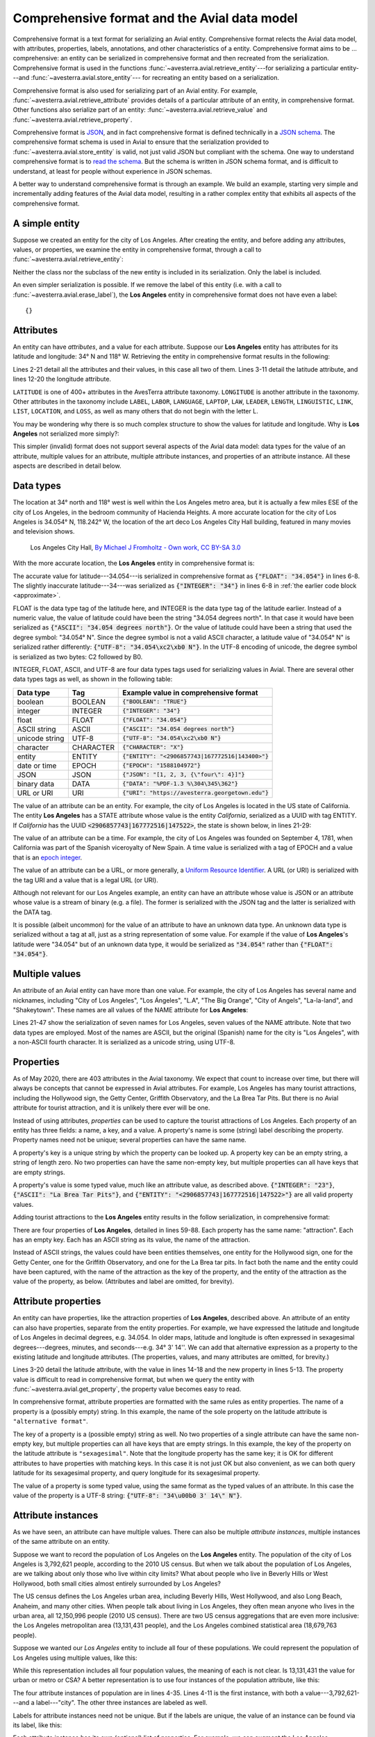 .. _comprehensive_format:

Comprehensive format and the Avial data model
=============================================

Comprehensive format is a text format for serializing an Avial entity. 
Comprehensive format relects the Avial data model, with attributes, properties,
labels, annotations, and other characteristics of a entity. Comprehensive 
format aims to be ... comprehensive: an entity can be serialized in
comprehensive format and then recreated from the serialization.
Comprehensive format is used in the functions 
:func:`~avesterra.avial.retrieve_entity`---for
serializing a particular entity---and :func:`~avesterra.avial.store_entity`---
for recreating an entity based on a serialization.

Comprehensive format is also used for serializing part of an Avial
entity. For example, :func:`~avesterra.avial.retrieve_attribute` provides
details of a particular attribute of an entity, in comprehensive format. Other
functions also serialize part of an entity: 
:func:`~avesterra.avial.retrieve_value` and 
:func:`~avesterra.avial.retrieve_property`.

Comprehensive format is `JSON <https://www.json.org/json-en.html>`_, and in fact
comprehensive format is defined technically in a
`JSON schema <https://json-schema.org/>`_. The comprehensive format schema is 
used in Avial to ensure that the serialization provided to 
:func:`~avesterra.avial.store_entity`
is valid, not just valid JSON but compliant with the schema. One way to
understand comprehensive format is to 
`read the schema <http://avesterra.georgetown.edu/tools/schemas/avesterra_store_format.json>`_.  
But the schema is written in JSON schema format, and is difficult to understand,
at least for people without experience in JSON schemas.

A better way to understand comprehensive format is through an example. We build
an example, starting very simple and incrementally adding features of the
Avial data model, resulting in a rather complex entity that exhibits all 
aspects of the comprehensive format.

A simple entity
---------------
Suppose we created an entity for the city of Los Angeles. After creating the
entity, and before adding any
attributes, values, or properties, we examine the entity in comprehensive
format, through a call to :func:`~avesterra.avial.retrieve_entity`: 

.. code-block:: json
    :linenos:
    :caption: Los Angeles, with no attributes or properties

    {
        "Label": "Los Angeles"
    }

Neither the class nor the subclass of the new entity is included in its
serialization. Only the label is included.

An even simpler serialization is possible. If we remove the label of this 
entity (i.e. with a call to :func:`~avesterra.avial.erase_label`), the **Los
Angeles** entity in comprehensive format does not have even a label: ::

    {}

Attributes
----------
An entity can have *attributes*, and a value for each attribute. Suppose our
**Los Angeles** entity has attributes for its latitude and longitude: 34° N and 
118° W. Retrieving the entity in comprehensive format results in the 
following: 

.. code-block:: json
    :linenos:
    :caption: Los Angeles, with an approximate latitude and longitude
    :name: approximate

    {
        "Attributes": {
            "LATITUDE_ATTRIBUTE": [
                {
                    "Values": [
                        {
                            "INTEGER": "34"
                        }
                    ]
                }
            ],
            "LONGITUDE_ATTRIBUTE": [
                {
                    "Values": [
                        {
                            "INTEGER": "-118"
                        }
                    ]
                }
            ]
        },
        "Label": "Los Angeles"
    }

Lines 2-21 detail all the attributes and their values, in this case all two of
them. Lines 3-11 detail the latitude attribute, and lines 12-20 the longitude
attribute.

``LATITUDE`` is one of 400+ attributes in the AvesTerra attribute taxonomy.
``LONGITUDE`` is another attribute in the taxonomy. Other attributes in the
taxonomy include
``LABEL``, ``LABOR``, ``LANGUAGE``, ``LAPTOP``, ``LAW``, ``LEADER``, ``LENGTH``,
``LINGUISTIC``, ``LINK``, ``LIST``, ``LOCATION``, and ``LOSS``, as well as many
others that do not begin with the letter L.

You may be wondering why there is so much complex structure to show the values
for latitude and longitude. Why is **Los Angeles** not serialized more simply?:

.. code-block:: json
    :linenos:
    :caption: Los Angeles, expressed in invalid comprehensive format

    {
        "Attributes": {
            "LATITUDE_ATTRIBUTE": 34,
            "LONGITUDE_ATTRIBUTE": -118
        },
        "Label": "Los Angeles"
    }

This simpler (invalid) format does not support several aspects of the Avial
data model: data types for the value of an attribute, multiple values for
an attribute, multiple attribute instances, and properties of an attribute 
instance. All these aspects are described in detail below.

Data types
----------
The location at 34° north and 118° west is well within the Los
Angeles metro area, but it is actually a few miles ESE of the city of 
Los Angeles, in the bedroom community of Hacienda Heights.
A more accurate location
for the city of Los Angeles is 34.054° N, 118.242° W, the location of the
art deco Los Angeles City Hall building, featured in many movies and television
shows. 

.. figure:: Los_Angeles_City_Hall_2013.jpg
    :alt: Los Angeles City Hall

    Los Angeles City Hall, `By Michael J Fromholtz - Own work, CC BY-SA 3.0 <https://commons.wikimedia.org/w/index.php?curid=32276975>`_

With the more accurate location, the **Los Angeles** entity in
comprehensive format is:

.. code-block:: json
    :linenos:
    :caption: Los Angeles, with an exact latitude and longitude

    {
        "Attributes": {
            "LATITUDE_ATTRIBUTE": [
                {
                    "Values": [
                        {
                            "FLOAT": "34.054"
                        }
                    ]
                }
            ],
            "LONGITUDE_ATTRIBUTE": [
                {
                    "Values": [
                        {
                            "FLOAT": "-118.242"
                        }
                    ]
                }
            ]
        },
        "Label": "Los Angeles"
    }

The accurate value for latitude---34.054---is serialized in comprehensive format
as :code:`{"FLOAT": "34.054"}` in lines 6-8. The slightly inaccurate 
latitude---34---was serialized as :code:`{"INTEGER": "34"}` in lines 6-8 in 
:ref:`the earlier code block <approximate>`.

FLOAT is the data type tag of the latitude here, and INTEGER is the data type 
tag of the
latitude earlier. Instead of a numeric value, the value of latitude could have
been the string "34.054 degrees north". In that case it would have been 
serialized as :code:`{"ASCII": "34.054 degrees north"}`. Or the value of 
latitude could have been a string that used the degree symbol: "34.054° N".
Since the degree symbol is not a valid ASCII character, a latitude value of 
"34.054° N" is serialized rather differently: 
:code:`{"UTF-8": "34.054\xc2\xb0 N"}`. In the UTF-8 encoding of unicode,
the degree symbol is serialized as two bytes: C2 followed by B0.

INTEGER, FLOAT, ASCII, and UTF-8 are four data types tags used for serializing
values in Avial. There are several other data types tags as well, as shown in 
the following table:

============== =========== =========================================================
Data type      Tag         Example value in comprehensive format 
============== =========== =========================================================
boolean        BOOLEAN     :code:`{"BOOLEAN": "TRUE"}`
integer        INTEGER     :code:`{"INTEGER": "34"}`
float          FLOAT       :code:`{"FLOAT": "34.054"}`
ASCII string   ASCII       :code:`{"ASCII": "34.054 degrees north"}`
unicode string UTF-8       :code:`{"UTF-8": "34.054\xc2\xb0 N"}`
character      CHARACTER   :code:`{"CHARACTER": "X"}`
entity         ENTITY      :code:`{"ENTITY": "<2906857743|167772516|143400>"}`
date or time   EPOCH       :code:`{"EPOCH": "1588104972"}`
JSON           JSON        :code:`{"JSON": "[1, 2, 3, {\"four\": 4}]"}`
binary data    DATA        :code:`{"DATA": "%PDF-1.3 %\304\345\362"}`
URL or URI     URI         :code:`{"URI": "https://avesterra.georgetown.edu"}`
============== =========== =========================================================

The value of an attribute can be an entity. For example, the city of Los Angeles
is located in the US state of California. The entity **Los Angeles** has a 
STATE attribute whose value is the entity *California*, serialized as a UUID
with tag ENTITY. If *California* has
the UUID :code:`<2906857743|167772516|147522>`, the state is shown below, in
lines 21-29:

.. code-block:: json
    :linenos:
    :caption: Los Angeles, with its state

    {
        "Attributes": {
            "LATITUDE_ATTRIBUTE": [
                {
                    "Values": [
                        {
                            "FLOAT": "34.054"
                        }
                    ]
                }
            ],
            "LONGITUDE_ATTRIBUTE": [
                {
                    "Values": [
                        {
                            "FLOAT": "-118.242"
                        }
                    ]
                }
            ],
            "STATE_ATTRIBUTE": [
                {
                    "Values": [
                        {
                            "ENTITY": "<2906857743|167772516|147522>"  
                        }
                    ]
                }
            ]
        },
        "Label": "Los Angeles"
    }

The value of an attribute can be a time. For example, the city of Los Angeles
was founded on September 4, 1781, when California was part of the Spanish 
viceroyalty of New Spain. A time value is serialized with a tag of EPOCH
and a value that is an 
`epoch integer <https://en.wikipedia.org/wiki/Unix_time>`_.

The value of an attribute can be a URL, or more generally, a 
`Uniform Resource Identifier <https://en.wikipedia.org/wiki/Uniform_Resource_Identifier>`_. A URL (or URI) is serialized with the tag
URI and a value that is a legal URL (or URI). 

Although not relevant for our Los Angeles example, an entity can have an 
attribute whose value is JSON or an attribute whose value is a stream of binary
(e.g. a file). The former is serialized with the
JSON tag and the latter is serialized with the DATA tag.

It is possible (albeit uncommon) for the value of an attribute to have an 
unknown data type. An unknown data type is serialized without a tag at all,
just as a string representation of some value. For example if the value
of **Los Angeles**'s latitude were "34.054" but of an unknown data type, it
would be serialized as :code:`"34.054"` rather than :code:`{"FLOAT": "34.054"}`.

Multiple values
---------------
An attribute of an Avial entity can have more than one value. For example,
the city of Los Angeles has several name and nicknames, including 
"City of Los Angeles", "Los Ángeles", "L.A", "The Big Orange", "City of Angels", 
"La-la-land", and "Shakeytown". These names are all values of the NAME
attribute for **Los Angeles**:

.. code-block:: json
    :linenos:
    :caption: Los Angeles, with names and nicknames

    {
        "Attributes": {
            "LATITUDE_ATTRIBUTE": [
                {
                    "Values": [
                        {
                            "FLOAT": "34.054"
                        }
                    ]
                }
            ],
            "LONGITUDE_ATTRIBUTE": [
                {
                    "Values": [
                        {
                            "FLOAT": "-181.242"
                        }
                    ]
                }
            ],
            "NAME_ATTRIBUTE": [
                {
                    "Values": [
                        {
                            "ASCII": "City of Los Angeles"
                        },
                        {
                            "UTF-8": "Los \u00c1ngeles"
                        },
                        {
                            "ASCII": "L.A."
                        },
                        {
                            "ASCII": "The Big Orange"
                        },
                        {
                            "ASCII": "City of Angels"
                        },
                        {
                            "ASCII": "La-la-land"
                        },
                        {
                            "ASCII": "Shakeytown"
                        }
                    ]
                }
            ],
            "STATE_ATTRIBUTE": [
                {
                    "Values": [
                        {
                            "ENTITY": "<2906857743|167772516|147522>"
                        }
                    ]
                }
            ]
        },
        "Label": "Los Angeles"
    }

Lines 21-47 show the serialization of seven names for Los Angeles, seven
values of the NAME attribute. Note that two data types are employed. Most
of the names are ASCII, but the original (Spanish) name for the city is 
"Los Ángeles", with a non-ASCII fourth character. It is serialized as a unicode
string, using UTF-8.

Properties
----------
As of May 2020, there are 403 attributes in the Avial taxonomy. We expect 
that count to increase over time, but there will always be concepts that
cannot be expressed in Avial attributes. For example, Los Angeles has many
tourist attractions, including the Hollywood sign, the Getty Center, Griffith
Observatory, and the La Brea Tar Pits. But there is no Avial attribute for 
tourist attraction, and it is unlikely there ever will be one.

Instead of using attributes, *properties* can be used to capture the tourist
attractions of Los Angeles. Each property of an entity has three fields: a name,
a key, and a value. A property's name is some (string) label describing the 
property. Property names need not be unique; several properties can have the 
same name.

A property's key is a unique string by which the property can be looked up.
A property key can be an empty string, a string of length zero. 
No two properties can have the same non-empty key, but multiple properties
can all have keys that are empty strings.

A property's value is some typed value, much like an attribute value, as 
described above. :code:`{"INTEGER": "23"}`,
:code:`{"ASCII": "La Brea Tar Pits"}`, and 
:code:`{"ENTITY": "<2906857743|167772516|147522>"}` are all valid property
values.

Adding tourist attractions to the **Los Angeles** entity results in the follow
serialization, in comprehensive format:

.. code-block:: json
    :linenos:
    :caption: Los Angeles, with four attractions

    {
        "Attributes": {
            "LATITUDE_ATTRIBUTE": [
                {
                    "Values": [
                        {
                            "FLOAT": "34.054"
                        }
                    ]
                }
            ],
            "LONGITUDE_ATTRIBUTE": [
                {
                    "Values": [
                        {
                            "FLOAT": "-181.242"
                        }
                    ]
                }
            ],
            "NAME_ATTRIBUTE": [
                {
                    "Values": [
                        {
                            "ASCII": "City of Los Angeles"
                        },
                        {
                            "UTF-8": "Los \u00c1ngeles"
                        },
                        {
                            "ASCII": "L.A."
                        },
                        {
                            "ASCII": "The Big Orange"
                        },
                        {
                            "ASCII": "City of Angels"
                        },
                        {
                            "ASCII": "La-la-land"
                        },
                        {
                            "ASCII": "Shakeytown"
                        }
                    ]
                }
            ],
            "STATE_ATTRIBUTE": [
                {
                    "Values": [
                        {
                            "ENTITY": "<2906857743|167772516|147522>"
                        }
                    ]
                }
            ]
        },
        "Label": "Los Angeles",
        "Properties": [
            [
                "attraction",
                "",
                {
                    "ASCII": "Hollywood sign"
                }
            ],
            [
                "attraction",
                "",
                {
                    "ASCII": "The Getty Center"
                }
            ],
            [
                "attraction",
                "",
                {
                    "ASCII": "Griffith Observatory"
                }
            ],
            [
                "attraction",
                "",
                {
                    "ASCII": "La Brea Tar Pits"
                }
            ]
        ]
    }

There are four properties of **Los Angeles**, detailed in lines 59-88. Each
property has the same name: "attraction". Each has an empty key. Each has an
ASCII string as its value, the name of the attraction.

Instead of ASCII strings, the values could have been entities themselves,
one entity for the Hollywood sign, one for the Getty Center, one for the
Griffith Observatory, and one for the La Brea tar pits. In fact both the
name and the entity could have been captured, with the name of the attraction
as the key of the property, and the entity of the attraction as the value of
the property, as below. (Attributes and label are omitted, for brevity).

.. code-block:: json
    :linenos:
    :caption: Four attractions of Los Angeles

    {
        "Properties": [
            [
                "attraction",
                "Hollywood sign",
                {
                    "ENTITY": "<2906857743|167772516|147550>"
                }
            ],
            [
                "attraction",
                "The Getty Center",
                {
                    "ENTITY": "<2906857743|167772516|147551>"
                }
            ],
            [
                "attraction",
                "Griffith Observatory",
                {
                    "ENTITY": "<2906857743|167772516|147552>"
                }
            ],
            [
                "attraction",
                "La Brea Tar Pits",
                {
                    "ENTITY": "<2906857743|167772516|147553>"
                }
            ]
        ]
    }
 


Attribute properties
--------------------
An entity can have properties, like the attraction properties of 
**Los Angeles**, described above. An attribute of an entity can also have 
properties, separate from the entity properties. For example, we have expressed
the latitude and longitude of Los Angeles in decimal degrees, e.g. 34.054. 
In older maps,
latitude and longitude is often expressed in sexagesimal degrees---degrees,
minutes, and seconds---e.g. 34° 3' 14''. We can add that alternative 
expression as a property to the existing latitude and longitude attributes.
(The properties, values, and many attributes are omitted, for brevity.)

.. code-block:: json
    :linenos:
    :caption: Latitude and longitude, in both decimal degrees and sexagesimal

    {
        "Attributes": {
            "LATITUDE_ATTRIBUTE": [
                {
                    "Properties": [
                        [
                            "alternative format",
                            "sexagesimal",
                            {
                                "UTF-8": "34\u00b0 3' 14\" N"
                            }
                        ]
                    ],
                    "Values": [
                        {
                            "FLOAT": "34.054"
                        }
                    ]
                }
            ],
            "LONGITUDE_ATTRIBUTE": [
                {
                    "Properties": [
                        [
                            "alternative format",
                            "sexagesimal",
                            {
                                "UTF-8": "118\u00b0 14' 31\" W"
                            }
                        ]
                    ],
                    "Values": [
                        {
                            "FLOAT": "-181.242"
                        }
                    ]
                }
            ]
    }

Lines 3-20 detail the latitude attribute, with the value in lines 14-18 and
the new property in lines 5-13. The property value is difficult to read in
comprehensive format, but when we query the entity with 
:func:`~avesterra.avial.get_property`, the property value becomes easy to read.

.. code-block:: python
    :caption: Showing the sexagesimal property of latitude

    >>> print(av.get_property(los_angeles, attribute=av.Attribute.LATITUDE, key='sexagesimal'))
    34° 3' 14" N


In comprehensive format, attribute properties are formatted with the same
rules as entity properties. The name of a property is a (possibly empty) string.
In this example, the name of the sole property on the latitude attribute
is ``"alternative format"``. 

The key of a property is a (possible empty) string as well. No two properties
of a single attribute can have the same non-empty key, but multiple properties
can all have keys that are empty strings. In this example, the key of the
property on the latitude attribute is ``"sexagesimal"``. Note that the longitude
property has the same key; it is OK for different attributes to have properties
with matching keys. In this case it is not just OK but also convenient,
as we can both query latitude for its sexagesimal property, and query longitude
for its sexagesimal property.

The value of a property is some
typed value, using the same format as the typed values of an attribute. In this
case the value of the property is a UTF-8 string: 
:code:`{"UTF-8": "34\u00b0 3' 14\" N"}`.

.. _attribute_instances:

Attribute instances
-------------------
As we have seen, an attribute can have multiple values. There can also be 
multiple *attribute instances*, multiple instances of the same attribute on an
entity. 

Suppose we want to record the population of Los Angeles on the **Los Angeles**
entity.
The population of the city of Los Angeles is 3,792,621 people, according to
the 2010 US census. But when we talk about the population of Los
Angeles, are we talking about only those who live within city limits? What about
people who live in Beverly Hills or West Hollywood, both small cities
almost entirely surrounded by Los Angeles?

The US census defines the Los Angeles urban area, including Beverly Hills, West
Hollywood, and also Long Beach, Anaheim, and many other cities. When people
talk about living in Los Angeles, they often mean anyone who lives in the 
urban area, all 12,150,996 people (2010 US census).
There are two US census aggregations that are even more inclusive: the Los 
Angeles metropolitan area (13,131,431 people), and the Los Angeles combined 
statistical area (18,679,763 people).

Suppose we wanted our *Los Angeles* entity to include all four of these 
populations. We could represent the population of Los Angeles using multiple 
values, like this:

.. code-block:: json
    :linenos:
    :caption: The population of Los Angeles, as multiple values of one instance

    {
        "Attributes": {
            "POPULATION_ATTRIBUTE": [
                {
                    "Values": [
                        {
                            "INTEGER": "3792621"
                        },
                        {
                            "INTEGER": "12159995"
                        },
                        {
                            "INTEGER": "13131431"
                        },
                        {
                            "INTEGER": "18679763"
                        }
                    ]
                }
            ] 
        }
    }

While this representation includes all four population values, the meaning
of each is not clear. Is 13,131,431 the value for urban or metro or CSA? 
A better representation is to use four instances of the population attribute,
like this:

.. code-block:: json
    :linenos:
    :caption: The population of Los Angeles, as multiple attribute instances

    {
        "Attributes": { 
            "POPULATION_ATTRIBUTE": [
                {
                    "Label": "city",
                    "Values": [
                        {
                            "INTEGER": "3792621"
                        }
                    ]
                },
                {
                    "Label": "urban area",
                    "Values": [
                        {
                            "INTEGER": "12159995"
                        }
                    ]
                },
                {
                    "Label": "metro area",
                    "Values": [
                        {
                            "INTEGER": "13131431"
                        }
                    ]
                },
                {
                    "Label": "combined statistical area",
                    "Values": [
                        {
                            "INTEGER": "18679763"
                        }
                    ]
                }
            ] 
        } 
    }

The four attribute instances of population are in lines 4-35. Lines 4-11 is the 
first instance, with both a value---3,792,621---and a label---"city". The
other three instances are labeled as well. 

Labels for attribute instances need not be unique. But if the labels are unique,
the value of an instance can be found via its label, like this:

.. code-block:: python
    :caption: Finding the population of the Los Angeles urban area

    >>> inst = av.find_label(los_angeles, av.Attribute.POPULATION, "urban area")
    >>> av.get_value(los_angeles, attribute=av.Attribute.POPULATION, instance=inst)
    12159995

Each attribute instance has its own (optional) list of properties. For example,
we can augment the Los Angeles populations with some information about some of
the geographies included for each quantity.

.. code-block:: json
    :linenos:
    :caption: The population of Los Angeles, with included localities

    {
        "Attributes": {  
            "POPULATION_ATTRIBUTE": [
                {
                    "Label": "city",
                    "Values": [
                        {
                            "INTEGER": "3792621"
                        }
                    ]
                },
                {
                    "Label": "urban area",
                    "Properties": [
                        [
                            "includes",
                            "Beverly Hills",
                            {
                                "ENTITY": "<2906857743|167772516|145528>"
                            }
                        ],
                        [
                            "includes",
                            "West Hollywood",
                            {
                                "ENTITY": "<2906857743|167772516|145528>"
                            }
                        ],
                        [
                            "includes",
                            "Long Beach",
                            {
                                "ENTITY": "<2906857743|167772516|145528>"
                            }
                        ],
                        [
                            "includes",
                            "Anaheim",
                            {
                                "ENTITY": "<2906857743|167772516|145542>"
                            }
                        ],
                        [
                            "includes",
                            "Santa Ana",
                            {
                                "ENTITY": "<2906857743|167772516|145543>"
                            }
                        ]
                    ],
                    "Values": [
                        {
                            "INTEGER": "12159995"
                        }
                    ]
                },
                {
                    "Label": "metro area",
                    "Properties": [
                        [
                            "includes",
                            "Los Angeles County",
                            {
                                "ENTITY": "<2906857743|167772516|145902>"
                            }
                        ],
                        [
                            "includes",
                            "Orange County",
                            {
                                "ENTITY": "<2906857743|167772516|145994>"
                            }
                        ]
                    ],
                    "Values": [
                        {
                            "INTEGER": "13131431"
                        }
                    ]
                },
                {
                    "Label": "combined statistical area",
                    "Properties": [
                        [
                            "includes",
                            "Los Angeles County",
                            {
                                "ENTITY": "<2906857743|167772516|145902>"
                            }
                        ],
                        [
                            "includes",
                            "Orange County",
                            {
                                "ENTITY": "<2906857743|167772516|145994>"
                            }
                        ],
                        [
                            "includes",
                            "Ventura County",
                            {
                                "ENTITY": "<2906857743|167772516|146001>"
                            }
                        ],
                        [
                            "includes",
                            "Riverside County",
                            {
                                "ENTITY": "<2906857743|167772516|146025>"
                            }
                        ],
                        [
                            "includes",
                            "San Bernardino County",
                            {
                                "ENTITY": "<2906857743|167772516|146216>"
                            }
                        ]
                    ],
                    "Values": [
                        {
                            "INTEGER": "18679763"
                        }
                    ]
                }
            ] 
        } 
    }

The Los Angeles urban area is the second instance, serialized in lines 12-56. 
It has five properties, shown in lines 14-50, five cities in addition to 
Los Angeles that are included in the urban area. Of course many other cities 
are not listed, but are part of the urban area, including
Compton, El Segundo, Hacienda Heights, Hermosa Beach, Huntington Beach, Malibu, 
and Pasadena.

Note that Orange County is included in the properties of both the third
attribute instance (metro area)---lines 67-73---and the fourth attribute 
instance (combined statistical area)---lines 91-97. The same key is used 
for both properties: "Orange County". Keys must be unique for the properties
of a single instance, but need not be unique across multiple
instances.

The first attribute instance above (lines 4-11) has no properties, only a label
and a list of values, while the second, third and fourth instances each
have a label, properties, and values. An attribute instance can have any
combination of the three elements. For example, it can have just a label, just
values, just properties, a label and values, a label and properties, values
and properties, or all three: label, values, and properties.

Property annotations
--------------------
As described above, an entity property consists of a name, a key, and a value,
attached to an entity. An entity property can also have annotations
optionally. Annotations are attribute values, for the property itself.

For example, we have four attraction properties on the **Los Angeles** entity,
listing four tourist attractions in Los Angeles: the Hollywood sign, the
Getty Center, Griffith Observatory, and the La Brea tar pits.
It would be convenient to have a latitude and a longitude for each, like this:

.. code-block:: json
    :linenos:
    :caption: Attractions of Los Angeles, with location of each

    {
        "Properties": [
                [
                    "attraction",
                    "Hollywood sign",
                    {
                        "ENTITY": "<2906857743|167772516|147550>"
                    },
                    {
                        "LATITUDE_ATTRIBUTE": {
                            "FLOAT": "34.134"
                        },
                        "LONGITUDE_ATTRIBUTE": {
                            "FLOAT": "-118.322"
                        }
                    }
                ],
                [
                    "attraction",
                    "The Getty Center",
                    {
                        "ENTITY": "<2906857743|167772516|147551>"
                    },
                    {
                        "LATITUDE_ATTRIBUTE": {
                            "FLOAT": "34.078"
                        },
                        "LONGITUDE_ATTRIBUTE": {
                            "FLOAT": "-118.475"
                        }
                    }
                ],
                [
                    "attraction",
                    "Griffith Observatory",
                    {
                        "ENTITY": "<2906857743|167772516|147552>"
                    },
                    {
                        "LATITUDE_ATTRIBUTE": {
                            "FLOAT": "34.119"
                        },
                        "LONGITUDE_ATTRIBUTE": {
                            "FLOAT": "-118.3"
                        }
                    }
                ],
                [
                    "attraction",
                    "La Brea Tar Pits",
                    {
                        "ENTITY": "<2906857743|167772516|147553>"
                    },
                    {
                        "LATITUDE_ATTRIBUTE": {
                            "FLOAT": "34.063"
                        },
                        "LONGITUDE_ATTRIBUTE": {
                            "FLOAT": "-118.356"
                        }
                    }
                ]
            ]
    }

Lines 48-62 is the serialization for the La Brea tar pits. The attributes of
that attraction property are serialized in lines 54-61. 

Annotations of an entity property look like attributes, but they are not as 
flexible as attributes. Avial does not support multiple values for an
annotation; there is only a single value for latitude of the Hollywood sign.
An annotation cannot involve multiple instances. And an annotation cannot
have properties itself.

.. _entity_values:

Entity values
-------------
An attribute instance can have values, and a property can have a value, either 
an entity property or an attribute property. An entity can also have
values directly, aside from any values on its attributes or its properties.

Suppose our **Los Angeles** entity has two values, the string 
"Entertainment capital of the world" and the integer 2. The serialization
of the whole entity, with its values, label, attributes, and properties is
as follows:

.. code-block:: json
    :linenos:
    :caption: Los Angeles, in its entirety

    {
        "Attributes": {
            "LATITUDE_ATTRIBUTE": [
                {
                    "Properties": [
                        [
                            "alternative format",
                            "sexagesimal",
                            {
                                "UTF-8": "34\u00b0 3' 14\" N"
                            }
                        ]
                    ],
                    "Values": [
                        {
                            "FLOAT": "34.054"
                        }
                    ]
                }
            ],
            "LONGITUDE_ATTRIBUTE": [
                {
                    "Properties": [
                        [
                            "alternative format",
                            "sexagesimal",
                            {
                                "UTF-8": "118\u00b0 14' 31\" W"
                            }
                        ]
                    ],
                    "Values": [
                        {
                            "FLOAT": "-118.242"
                        }
                    ]
                }
            ],
            "NAME_ATTRIBUTE": [
                {
                    "Values": [
                        {
                            "ASCII": "City of Los Angeles"
                        },
                        {
                            "UTF-8": "Los \u00c1ngeles"
                        },
                        {
                            "ASCII": "L.A."
                        },
                        {
                            "ASCII": "The Big Orange"
                        },
                        {
                            "ASCII": "City of Angels"
                        },
                        {
                            "ASCII": "La-la-land"
                        },
                        {
                            "ASCII": "Shakeytown"
                        }
                    ]
                }
            ],
            "POPULATION_ATTRIBUTE": [
                {
                    "Label": "city",
                    "Values": [
                        {
                            "INTEGER": "3792621"
                        }
                    ]
                },
                {
                    "Label": "urban area",
                    "Properties": [
                        [
                            "includes",
                            "Beverly Hills",
                            {
                                "ENTITY": "<2906857743|167772516|145528>"
                            }
                        ],
                        [
                            "includes",
                            "West Hollywood",
                            {
                                "ENTITY": "<2906857743|167772516|145528>"
                            }
                        ],
                        [
                            "includes",
                            "Long Beach",
                            {
                                "ENTITY": "<2906857743|167772516|145528>"
                            }
                        ],
                        [
                            "includes",
                            "Anaheim",
                            {
                                "ENTITY": "<2906857743|167772516|145542>"
                            }
                        ],
                        [
                            "includes",
                            "Santa Ana",
                            {
                                "ENTITY": "<2906857743|167772516|145543>"
                            }
                        ]
                    ],
                    "Values": [
                        {
                            "INTEGER": "12159995"
                        }
                    ]
                },
                {
                    "Label": "metro area",
                    "Properties": [
                        [
                            "includes",
                            "Los Angeles County",
                            {
                                "ENTITY": "<2906857743|167772516|145902>"
                            }
                        ],
                        [
                            "includes",
                            "Orange County",
                            {
                                "ENTITY": "<2906857743|167772516|145994>"
                            }
                        ]
                    ],
                    "Values": [
                        {
                            "INTEGER": "13131431"
                        }
                    ]
                },
                {
                    "Label": "combined statistical area",
                    "Properties": [
                        [
                            "includes",
                            "Los Angeles County",
                            {
                                "ENTITY": "<2906857743|167772516|145902>"
                            }
                        ],
                        [
                            "includes",
                            "Orange County",
                            {
                                "ENTITY": "<2906857743|167772516|145994>"
                            }
                        ],
                        [
                            "includes",
                            "Ventura County",
                            {
                                "ENTITY": "<2906857743|167772516|146001>"
                            }
                        ],
                        [
                            "includes",
                            "Riverside County",
                            {
                                "ENTITY": "<2906857743|167772516|146025>"
                            }
                        ],
                        [
                            "includes",
                            "San Bernardino County",
                            {
                                "ENTITY": "<2906857743|167772516|146216>"
                            }
                        ]
                    ],
                    "Values": [
                        {
                            "INTEGER": "18679763"
                        }
                    ]
                }
            ],
            "STATE_ATTRIBUTE": [
                {
                    "Values": [
                        {
                            "ENTITY": "<2906857743|167772516|147522>"
                        }
                    ]
                }
            ]
        },
        "Label": "Los Angeles",
        "Properties": [
            [
                "attraction",
                "Hollywood sign",
                {
                    "ENTITY": "<2906857743|167772516|147550>"
                },
                {
                    "LATITUDE_ATTRIBUTE": {
                        "FLOAT": "34.134"
                    },
                    "LONGITUDE_ATTRIBUTE": {
                        "FLOAT": "-118.322"
                    }
                }
            ],
            [
                "attraction",
                "The Getty Center",
                {
                    "ENTITY": "<2906857743|167772516|147551>"
                },
                {
                    "LATITUDE_ATTRIBUTE": {
                        "FLOAT": "34.078"
                    },
                    "LONGITUDE_ATTRIBUTE": {
                        "FLOAT": "-118.475"
                    }
                }
            ],
            [
                "attraction",
                "Griffith Observatory",
                {
                    "ENTITY": "<2906857743|167772516|147552>"
                },
                {
                    "LATITUDE_ATTRIBUTE": {
                        "FLOAT": "34.11"
                    },
                    "LONGITUDE_ATTRIBUTE": {
                        "FLOAT": "-118.3"
                    }
                }
            ],
            [
                "attraction",
                "La Brea Tar Pits",
                {
                    "ENTITY": "<2906857743|167772516|147553>"
                },
                {
                    "LATITUDE_ATTRIBUTE": {
                        "FLOAT": "34.06"
                    },
                    "LONGITUDE_ATTRIBUTE": {
                        "FLOAT": "-118.356"
                    }
                }
            ]
        ],
        "Values": [
            {
                "ASCII": "Entertainment capital of the world"
            },
            {
                "INTEGER": "2"
            }
        ]
    }

The values of **Los Angeles** are serialized in lines 263-270.


